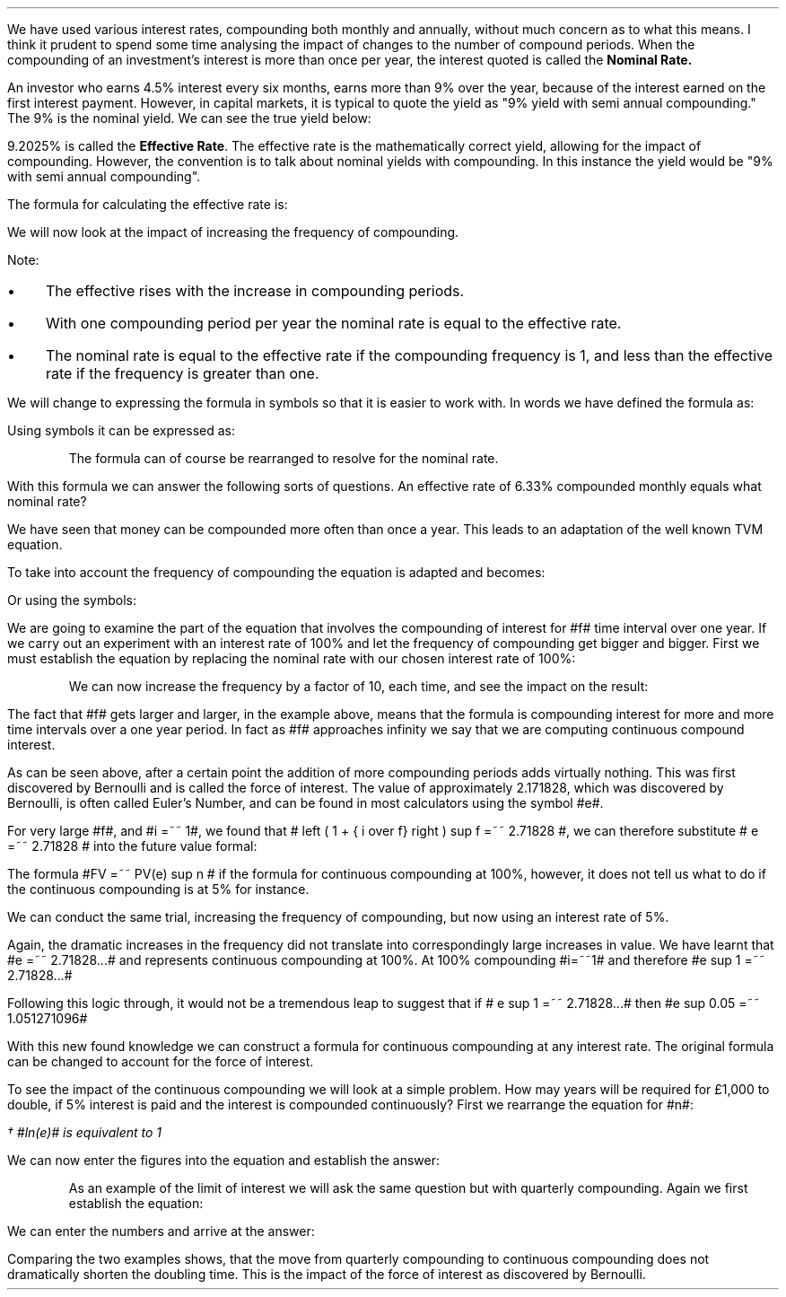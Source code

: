 .
We have used various interest rates, compounding both monthly and annually,
without much concern as to what this means. I think it prudent to spend some
time analysing the impact of changes to the number of compound periods. When
the compounding of an investment's interest is more than once per year, the
interest quoted is called the \fB Nominal Rate.\fP
.LP
An investor who earns 4.5% interest every six months, earns more than 9% over
the year, because of the interest earned on the first interest payment.
However, in capital markets, it is typical to quote the yield as "9% yield with
semi annual compounding." The 9% is the nominal yield. We can see the true
yield below:
.EQ I
FV lm PV( 1 + i ) sup n
.EN
.sp -0.6v
.EQ I
lineup =~~
1( 1 + 0.045 ) sup 2
.EN
.sp -0.6v
.EQ I
lineup =~~
1.09203
.EN
.sp -0.6v
.EQ I
lineup =~~
1.09203 - 1
.EN
.sp -0.6v
.EQ I
lineup =~~
9.205%
.EN
9.2025% is called the \fB Effective Rate\fP. The effective rate is the
mathematically correct yield, allowing for the impact of compounding. However,
the convention is to talk about nominal yields with compounding. In this instance
the yield would be "9% with semi annual compounding".
.LP
The formula for calculating the effective rate is:
.EQ I
"Effective Rate" 
=~~
left [ 1 + { "Nominal Rate" over "Frequency" } right ] sup frequency -1
.EN
We will now look at the impact of increasing the frequency of compounding.
.LP
.EQ I
"Effective Rate - 9% compounded quarterly"
=~~
left [ 1 + { 0.09 over 4 } right ] sup 4 -1
=~~
9.3083%
.EN
.EQ I
"Effective Rate - 9% compounded monthly"
=~~
left [ 1 + { 0.09 over 12 } right ] sup 12 -1
=~~
9.3807%
.EN
.EQ I
"Effective Rate - 9% compounded daily"
=~~
left [ 1 + { 0.09 over 365 } right ] sup 365 -1
=~~
9.4162%
.EN
Note:
.IP \(bu 3
The effective rises with the increase in compounding periods. 
.IP \(bu 3
With one compounding period per year the nominal rate is equal to the effective
rate.
.IP \(bu 3
The nominal rate is equal to the effective rate if the compounding frequency is
1, and less than the effective rate if the frequency is greater than one.
.LP
We will change to expressing the formula in symbols so that it is easier to
work with. In words we have defined the formula as:
.EQ I
"Effective Rate" 
=~~
left [ 1 + { "Nominal Rate" over "Frequency" } right ] sup frequency -1
.EN
Using symbols it can be expressed as:
.EQ I
ER lm 
left [ left ( 1 + { NR over f } right ) sup f right ] sup n - 1
.EN
.KS
The formula can of course be rearranged to resolve for the nominal rate.
.EQ I
ER lm 
left [ left ( 1 + { NR over f } right ) sup f right ] sup n - 1
.EN
.sp -0.6v
.EQ I
lineup tf
ER + 1 
=~~
left [ 1 + { NR over f } right ] sup f
.EN
.sp -0.6v
.EQ I
lineup tf
left [ left ( ER + 1 right ) sup {1 over f} right ] 
=~~
1 + { NR over f } 
.EN
.sp -0.6v
.EQ I
lineup tf
left [ left ( ER + 1 right ) sup {1 over f} right ] -1
=~~
NR over f 
.EN
.sp -0.6v
.EQ I
NR lineup =~~
left ( 
left [ 
left ( ER + 1 right ) sup {1 over f} 
right ] -1 
right ) 
times
f
.EN
.KE
With this formula we can answer the following sorts of questions. An effective
rate of 6.33% compounded monthly equals what nominal rate?
.EQ I
"Nominal Rate" 
lm
left ( 
left [ 
left ( "Effective Rate" + 1 right ) sup {1 over frequency} 
right ] -1 
right ) 
times
Frequency
.EN
.sp -0.6v
.EQ I
lineup =~~
left ( 
left [ 
left ( ER + 1 right ) sup {1 over f} 
right ] -1 
right ) 
times
f
.EN
.sp -0.6v
.EQ I
lineup =~~
left ( 
left [ 
left ( { 6.33 over 100}  + 1 right ) sup {1 over 12} 
right ] -1 
right ) 
times
12
.EN
.sp -0.6v
.EQ I
lineup =~~
6.1535%
.EN
.
.XXXX \\n(cn 1 "Continuous Compounding"
.LP
We have seen that money can be compounded more often than once a year. This
leads to an adaptation of the well known TVM equation.
.EQ I
FV =~~ PV(1 + i ) sup n
.EN
To take into account the frequency of compounding the equation is adapted and
becomes:
.EQ I
FV
=~~
PV
times
left [ left ( 1 + { "Nominal Rate" over "Frequency" } right ) sup frequency right ] sup " number of years"
.EN
Or using the symbols:
.EQ I
FV
=~~
PV
times
left [ left ( 1 + { NR over f } right ) sup f right ] sup n
.EN
We are going to examine the part of the equation that involves the compounding
of interest for #f# time interval over one year. If we carry out an experiment
with an interest rate of 100% and let the frequency of compounding get bigger
and bigger. First we must establish the equation by replacing the nominal rate
with our chosen interest rate of 100%:
.EQ I
left ( 1 + { NR over f } right ) sup f 
=~~
left ( 1 + { i over f } right ) sup f 
=~~
left ( 1 + { { left ( 100 over 100 right ) } over f } right ) sup f 
=~~
left ( 1 + { 1 over f } right ) sup f 
.EN
.KS
We can now increase the frequency by a factor of 10, each time, and see the
impact on the result:
.EQ I
left ( 1 + { 1 over 10 } right ) sup 10 
=~~
2.593742460
.EN
.EQ I
left ( 1 + { 1 over 100 } right ) sup 100 
=~~
2.704813829
.EN
.EQ I
left ( 1 + { 1 over 1,000 } right ) sup 1,000 
=~~
2.716923932
.EN
.EQ I
left ( 1 + { 1 over 10,000 } right ) sup 10,000
=~~
2.718145927
.EN
.EQ I
left ( 1 + { 1 over 100,000 } right ) sup 100,000
=~~
2.718288237
.EN
.EQ I
left ( 1 + { 1 over 1000,000 } right ) sup 1000,000
=~~
2.718280469
.EN
.KE
The fact that #f# gets larger and larger, in the example above, means that the
formula is compounding interest for more and more time intervals over a one
year period. In fact as #f# approaches infinity we say that we are computing
continuous compound interest.
.LP
As can be seen above, after a certain point the addition of more compounding
periods adds virtually nothing. This was first discovered by Bernoulli and is
called the force of interest. The value of approximately 2.171828, which was
discovered by Bernoulli, is often called Euler's Number, and can be found in
most calculators using the symbol #e#.
.LP
For very large #f#, and #i =~~ 1#, we found that # left ( 1 + { i over f} right
) sup f =~~ 2.71828 #, we can therefore substitute # e =~~ 2.71828 # into the
future value formal:
.EQ I
FV lm
PV left ( 1 + { NR over f } right ) sup f 
.EN
.sp -0.6v
.EQ I
lineup =~~
PV(e) sup n
.EN
The formula #FV =~~ PV(e) sup n # if the formula for continuous compounding at
100%, however, it does not tell us what to do if the continuous compounding is
at 5% for instance.
.LP
We can conduct the same trial, increasing the frequency of compounding, but now
using an interest rate of 5%.
.EQ I
left ( 1 + { 0.05 over 10 } right ) sup 10 
=~~ 
1.05114013
.EN
.EQ I
left ( 1 + { 0.05 over 100 } right ) sup 100 
=~~ 
1.05125796
.EN
.EQ I
left ( 1 + { 0.05 over 1,000 } right ) sup 1,000 
=~~ 
1.05126978
.EN
.EQ I
left ( 1 + { 0.05 over 10,000 } right ) sup 10,000
=~~ 
1.05127097
.EN
.EQ I
left ( 1 + { 0.05 over 100,000 } right ) sup 100,000
=~~ 
1.05127108
.EN
.EQ I
left ( 1 + { 0.05 over 1000,000 } right ) sup 1000,000
=~~ 
1.05127109
.EN
Again, the dramatic increases in the frequency did not translate into
correspondingly large increases in value. We have learnt that #e =~~ 2.71828...#
and represents continuous compounding at 100%. At 100% compounding #i=~~1# and
therefore #e sup 1 =~~ 2.71828...# 
.EQ I
left ( 1 + { 1 over 1000,000 } right ) sup 1000,000
=~~
2.718280469
=~~
e sup 1
.EN
Following this logic through, it would not be a tremendous leap to suggest
that if # e sup 1 =~~ 2.71828...# then #e sup 0.05 =~~ 1.051271096#
.EQ I
left ( 1 + { 0.05 over 1000,000 } right ) sup 1000,000
=~~ 
1.05127109
=~~ 
e sup 0.05
.EN
With this new found knowledge we can construct a formula for continuous
compounding at any interest rate. The original formula can be changed to
account for the force of interest.
.EQ I
FV lm PV left [ left ( 1 + { NR over f } right ) sup f right ] sup n
.EN
.sp -0.6v
.EQ I
lineup =~~
PV left ( e sup i right )~ sup n
.EN
To see the impact of the continuous compounding we will look at a simple
problem. How may years will be required for \[Po]1,000 to double, if 5%
interest is paid and the interest is compounded continuously? First we
rearrange the equation for #n#:
.EQ I
FV =~~ PV left ( e sup i right ) sup n
.EN
.sp -0.6v
.EQ I
lineup tf
FV over PV =~~  left ( e sup i right ) sup n
.EN
.sp -0.6v
.EQ I
lineup tf
FV over PV =~~  e sup in
.EN
.sp -0.6v
.EQ I
lineup tf
ln left ( FV over PV right ) =~~  in ~ ln(e) ~
.EN
.sp -0.6v
.EQ I
lineup tf
ln left ( FV over PV right ) =~~  ini\(dg
.EN
.FS
\(dg #ln(e)# is equivalent to 1
.FE
.sp -0.6v
.EQ I
n lineup =~~
{ ln left ( FV over PV right ) } over  i
.EN
We can now enter the figures into the equation and establish the answer:
.EQ I
n lm { ln left ( 2,000 over 1,000 right ) } over 0.05
.EN
.sp -0.6v
.EQ I
n lineup =~~
13.863 ^ years
.EN
.KS
As an example of the limit of interest we will ask the same question but with
quarterly compounding. Again we first establish the equation:
.EQ I
FV =~~ PV left [ left ( 1 + { NR over f } right ) sup f right ] sup n
.EN
.sp -0.6v
.EQ I
lineup tf
FV over PV =~~  left [ left ( 1 + { NR over f } right ) sup f right ] sup n
.EN
.sp -0.6v
.EQ I
lineup tf
FV over PV =~~  left ( 1 + { NR over f } right ) sup fn
.EN
.sp -0.6v
.EQ I
lineup tf
ln left [ FV over PV right ]
=~~ fn ~ ln left [ left ( 1 + { NR over f } right ) right ]
.EN
.sp -0.6v
.EQ I
n lineup =~~
{ ln left [ FV over PV right ] } 
over 
{ f ~ ln left [ left ( 1 + { NR over f } right ) right ] }
.EN
We can enter the numbers and arrive at the answer:
.EQ I
n lm
{ ln left [ 2,000 over 1,000 right ] } 
over 
{ 4 ~ ln left [ left ( 1 + { 0.05 over 4 } right ) right ] }
.EN
.sp -0.6v
.EQ I
n lineup =~~
13.949 years
.EN
Comparing the two examples shows, that the move from quarterly compounding to
continuous compounding does not dramatically shorten the doubling time. This is
the impact of the force of interest as discovered by Bernoulli.
.KE

